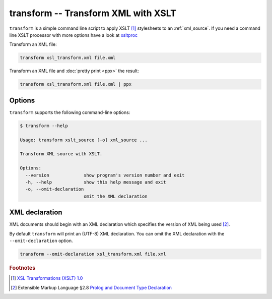 .. index::
   single: transform script
   single: scripts; transform
   single: XSLT
   single: Extensible Stylesheet Language Transformations

transform -- Transform XML with XSLT
====================================

``transform`` is a simple command line script to apply XSLT [#]_ stylesheets to
an :ref:`xml_source`.
If you need a command line XSLT processor with more options have a look at
`xsltproc <http://xmlsoft.org/XSLT/xsltproc.html>`_

Transform an XML file:

.. code:: bash

   transform xsl_transform.xml file.xml

Transform an XML file and :doc:`pretty print <ppx>` the result:

.. code:: bash

   transform xsl_transform.xml file.xml | ppx

Options
-------

``transform`` supports the following command-line options:

.. code:: bash

   $ transform --help

   Usage: transform xslt_source [-o] xml_source ...

   Transform XML source with XSLT.

   Options:
     --version             show program's version number and exit
     -h, --help            show this help message and exit
     -o, --omit-declaration
                           omit the XML declaration

.. index::
   single: XML declaration; transform

XML declaration
---------------

XML documents should begin with an XML declaration which specifies the version of XML being used [#]_.

By default ``transform`` will print an (UTF-8) XML declaration.
You can omit the XML declaration with the ``--omit-declaration`` option.

.. code:: bash

   transform --omit-declaration xsl_transform.xml file.xml


.. rubric:: Footnotes

.. [#] `XSL Transformations (XSLT) 1.0 <http://www.w3.org/TR/xslt>`_
.. [#] Extensible Markup Language §2.8
   `Prolog and Document Type Declaration <http://www.w3.org/TR/xml/#sec-prolog-dtd>`_
